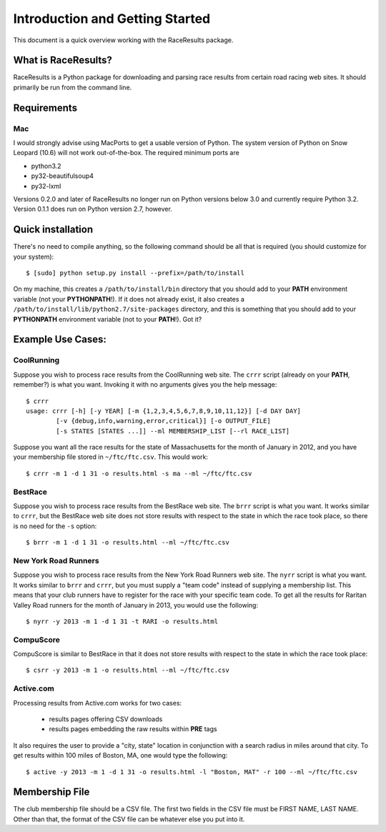 ********************************
Introduction and Getting Started
********************************

This document is a quick overview working with the RaceResults package.

What is RaceResults?
--------------------

RaceResults is a Python package for downloading and parsing race
results from certain road racing web sites.  It should primarily
be run from the command line.

Requirements
------------

Mac
==============
I would strongly advise using MacPorts to get a usable version of
Python.  The system version of Python on Snow Leopard (10.6) will
not work out-of-the-box.  The required minimum ports are

* python3.2
* py32-beautifulsoup4
* py32-lxml

Versions 0.2.0 and later of RaceResults no longer run on Python
versions below 3.0 and currently require Python 3.2.  Version 0.1.1
does run on Python version 2.7, however.

Quick installation
------------------

There's no need to compile anything, so the following command 
should be all that is required (you should customize for your system)::

    $ [sudo] python setup.py install --prefix=/path/to/install

On my machine, this creates a ``/path/to/install/bin`` directory
that you should add to your **PATH** environment variable (not your
**PYTHONPATH**!).  If it does not already exist, it also creates a
``/path/to/install/lib/python2.7/site-packages`` directory, and this
is something that you should add to your **PYTHONPATH** environment
variable (not to your **PATH**!).  Got it?

Example Use Cases:
------------------

CoolRunning
===========

Suppose you wish to process race results from the CoolRunning web
site.  The ``crrr`` script (already on your **PATH**, remember?)
is what you want.  Invoking it with no arguments gives you the help
message::

    $ crrr
    usage: crrr [-h] [-y YEAR] [-m {1,2,3,4,5,6,7,8,9,10,11,12}] [-d DAY DAY]
            [-v {debug,info,warning,error,critical}] [-o OUTPUT_FILE]
            [-s STATES [STATES ...]] --ml MEMBERSHIP_LIST [--rl RACE_LIST]


Suppose you want all the race results for the state of Massachusetts
for the month of January in 2012, and you have your membership file
stored in ``~/ftc/ftc.csv``.  This would work::

    $ crrr -m 1 -d 1 31 -o results.html -s ma --ml ~/ftc/ftc.csv


BestRace
========

Suppose you wish to process race results from the BestRace web site.
The ``brrr`` script is what you want.  It works similar to ``crrr``,
but the BestRace web site does not store results with respect to
the state in which the race took place, so there is no need for the
``-s`` option::

    $ brrr -m 1 -d 1 31 -o results.html --ml ~/ftc/ftc.csv


New York Road Runners
=====================

Suppose you wish to process race results from the New York Road
Runners web site.  The ``nyrr`` script is what you want.  It works
similar to ``brrr`` and ``crrr``, but you must supply a "team code"
instead of supplying a membership list.  This means that your club
runners have to register for the race with your specific team code.  
To get all the results for Raritan Valley Road runners for the month
of January in 2013, you would use the following::

    $ nyrr -y 2013 -m 1 -d 1 31 -t RARI -o results.html 


CompuScore
==========

CompuScore is similar to BestRace in that it does not store results
with respect to the state in which the race took place::

    $ csrr -y 2013 -m 1 -o results.html --ml ~/ftc/ftc.csv


Active.com
==========

Processing results from Active.com works for two cases:

  - results pages offering CSV downloads
  - results pages embedding the raw results within **PRE** tags

It also requires the user to provide a "city, state" location in
conjunction with a search radius in miles around that city.  To get
results within 100 miles of Boston, MA, one would type the following::

    $ active -y 2013 -m 1 -d 1 31 -o results.html -l "Boston, MAT" -r 100 --ml ~/ftc/ftc.csv


Membership File
---------------
The club membership file should be a CSV file.  The first two fields
in the CSV file must be FIRST NAME, LAST NAME.  Other than that,
the format of the CSV file can be whatever else you put into it.

